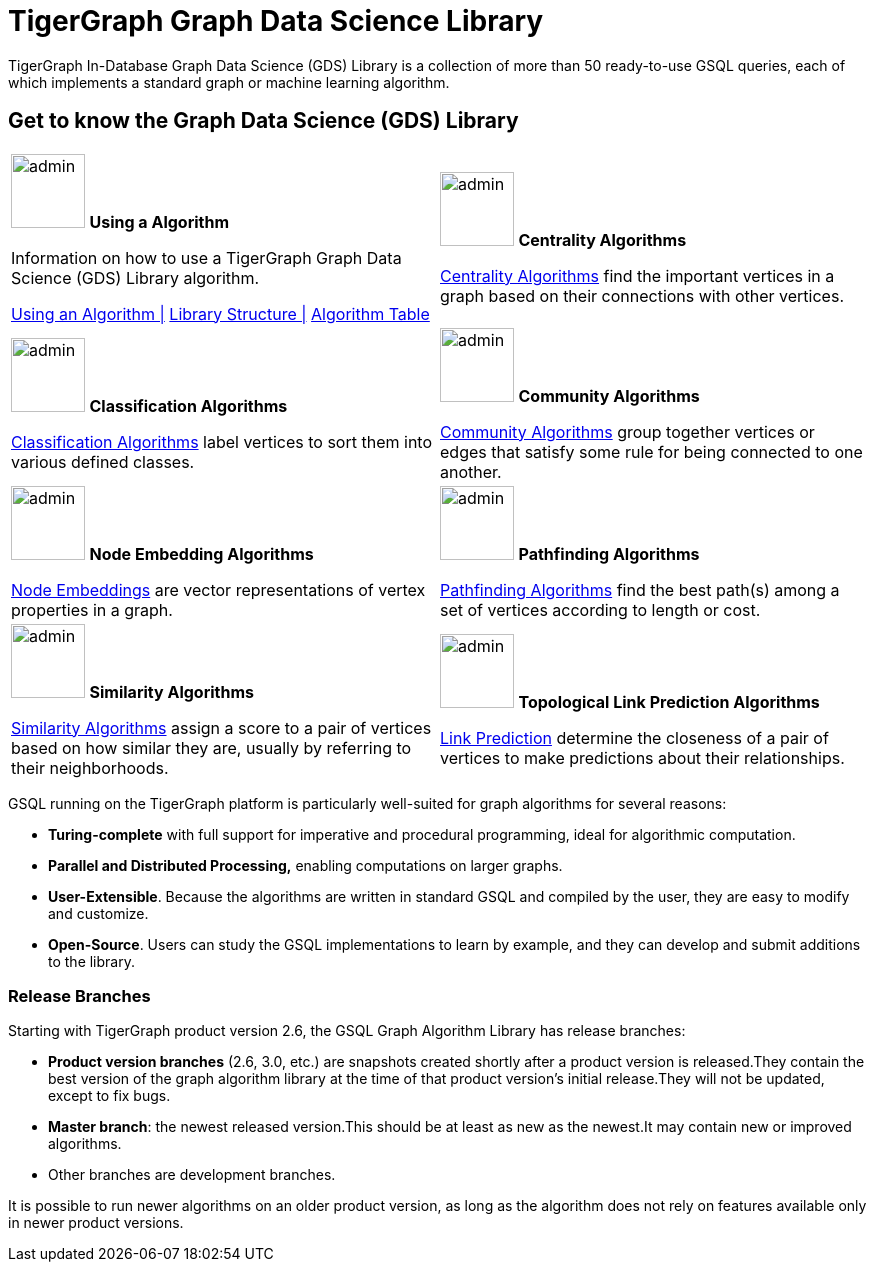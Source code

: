 = TigerGraph Graph Data Science Library
:page-aliases: intro:overview.adoc

TigerGraph In-Database Graph Data Science (GDS) Library is a collection of more than 50 ready-to-use GSQL queries, each of which implements a standard graph or machine learning algorithm.

== Get to know the Graph Data Science (GDS) Library
[.home-card,cols="2,2",grid=none,frame=none, separator=¦]
|===
¦
image:lang2.png[alt=admin,width=74,height=74]
*Using a Algorithm*

Information on how to use a TigerGraph Graph Data Science (GDS) Library algorithm.

xref:graph-ml:using-an-algorithm:index.adoc[Using an Algorithm |]
xref:graph-ml:intro:library-structure.adoc[Library Structure |]
xref:graph-ml:intro:algorithm-table.adoc[Algorithm Table]

¦
image:TG_Icon_Library-51.png[alt=admin,width=74,height=74]
*Centrality Algorithms*

xref:graph-ml:centrality-algorithms:index.adoc[Centrality Algorithms]
find the important vertices in a graph based on their connections with other vertices.

¦
image:querying-homecard.png[alt=admin,width=74,height=74]
*Classification Algorithms*

xref:graph-ml:classification-algorithms:index.adoc[Classification Algorithms]
label vertices to sort them into various defined classes.

¦
image:Copy of TG_Icon_Library-218.png[alt=admin,width=74,height=74]
*Community Algorithms*

xref:graph-ml:community-algorithms:index.adoc[Community Algorithms]
group together vertices or edges that satisfy some rule for being connected to one another.

¦
image:TG_Icon_Library-166.png[alt=admin,width=74,height=74]
*Node Embedding Algorithms*

xref:graph-ml:node-embeddings:index.adoc[Node Embeddings]
are vector representations of vertex properties in a graph.

¦
image:TG_Icon_Library-146.png[alt=admin,width=74,height=74]
*Pathfinding Algorithms*

xref:graph-ml:pathfinding-algorithms:index.adoc[Pathfinding Algorithms]
find the best path(s) among a set of vertices according to length or cost.

¦
image:TG_Icon_Library-92.png[alt=admin,width=74,height=74]
*Similarity Algorithms*

xref:graph-ml:similarity-algorithms:index.adoc[Similarity Algorithms]
assign a score to a pair of vertices based on how similar they are, usually by referring to their neighborhoods.

¦
image:TG_Icon_Library-48.png[alt=admin,width=74,height=74]
*Topological Link Prediction Algorithms*

xref:graph-ml:link-prediction:index.adoc[Link Prediction]
determine the closeness of a pair of vertices to make predictions about their relationships.

|===

GSQL running on the TigerGraph platform is particularly well-suited for graph algorithms for several reasons:

* *Turing-complete* with full support for imperative and procedural programming, ideal for algorithmic computation.
* *Parallel and Distributed Processing,* enabling computations on larger graphs.
* *User-Extensible*. Because the algorithms are written in standard GSQL and compiled by the user,  they are easy to modify and customize.
* *Open-Source*. Users can study the GSQL implementations to learn by example, and they can develop and submit additions to the library.

=== Release Branches

Starting with TigerGraph product version 2.6, the GSQL Graph Algorithm Library has release branches:

* *Product version branches* (2.6, 3.0, etc.) are snapshots created shortly after a product version is released.They contain the best version of the graph algorithm library at the time of that product version's initial release.They will not be updated, except to fix bugs.
* *Master branch*: the newest released version.This should be at least as new as the newest.It may contain new or improved algorithms.
* Other branches are development branches.

It is possible to run newer algorithms on an older product version, as long as the algorithm does not rely on features available only in newer product versions.


